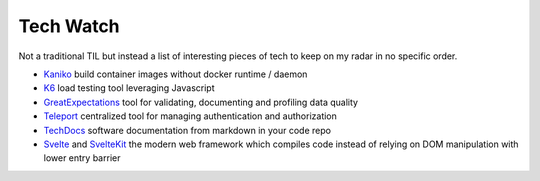 Tech Watch
-----------------

Not a traditional TIL but instead a list of interesting pieces of tech to keep on my radar in no specific order.

- `Kaniko <https://github.com/GoogleContainerTools/kaniko>`_ build container images without docker runtime / daemon
- `K6 <https://k6.io/>`_ load testing tool leveraging Javascript
- `GreatExpectations <https://docs.greatexpectations.io/docs/>`_ tool for validating, documenting and profiling data quality
- `Teleport <https://goteleport.com/>`_ centralized tool for managing authentication  and authorization
- `TechDocs <https://backstage.io/docs/features/techdocs/techdocs-overview>`_ software documentation from markdown in your code repo
- `Svelte <https://svelte.dev/>`_ and `SvelteKit <https://kit.svelte.dev/>`_ the modern web framework which compiles code instead of relying on DOM manipulation with lower entry barrier

